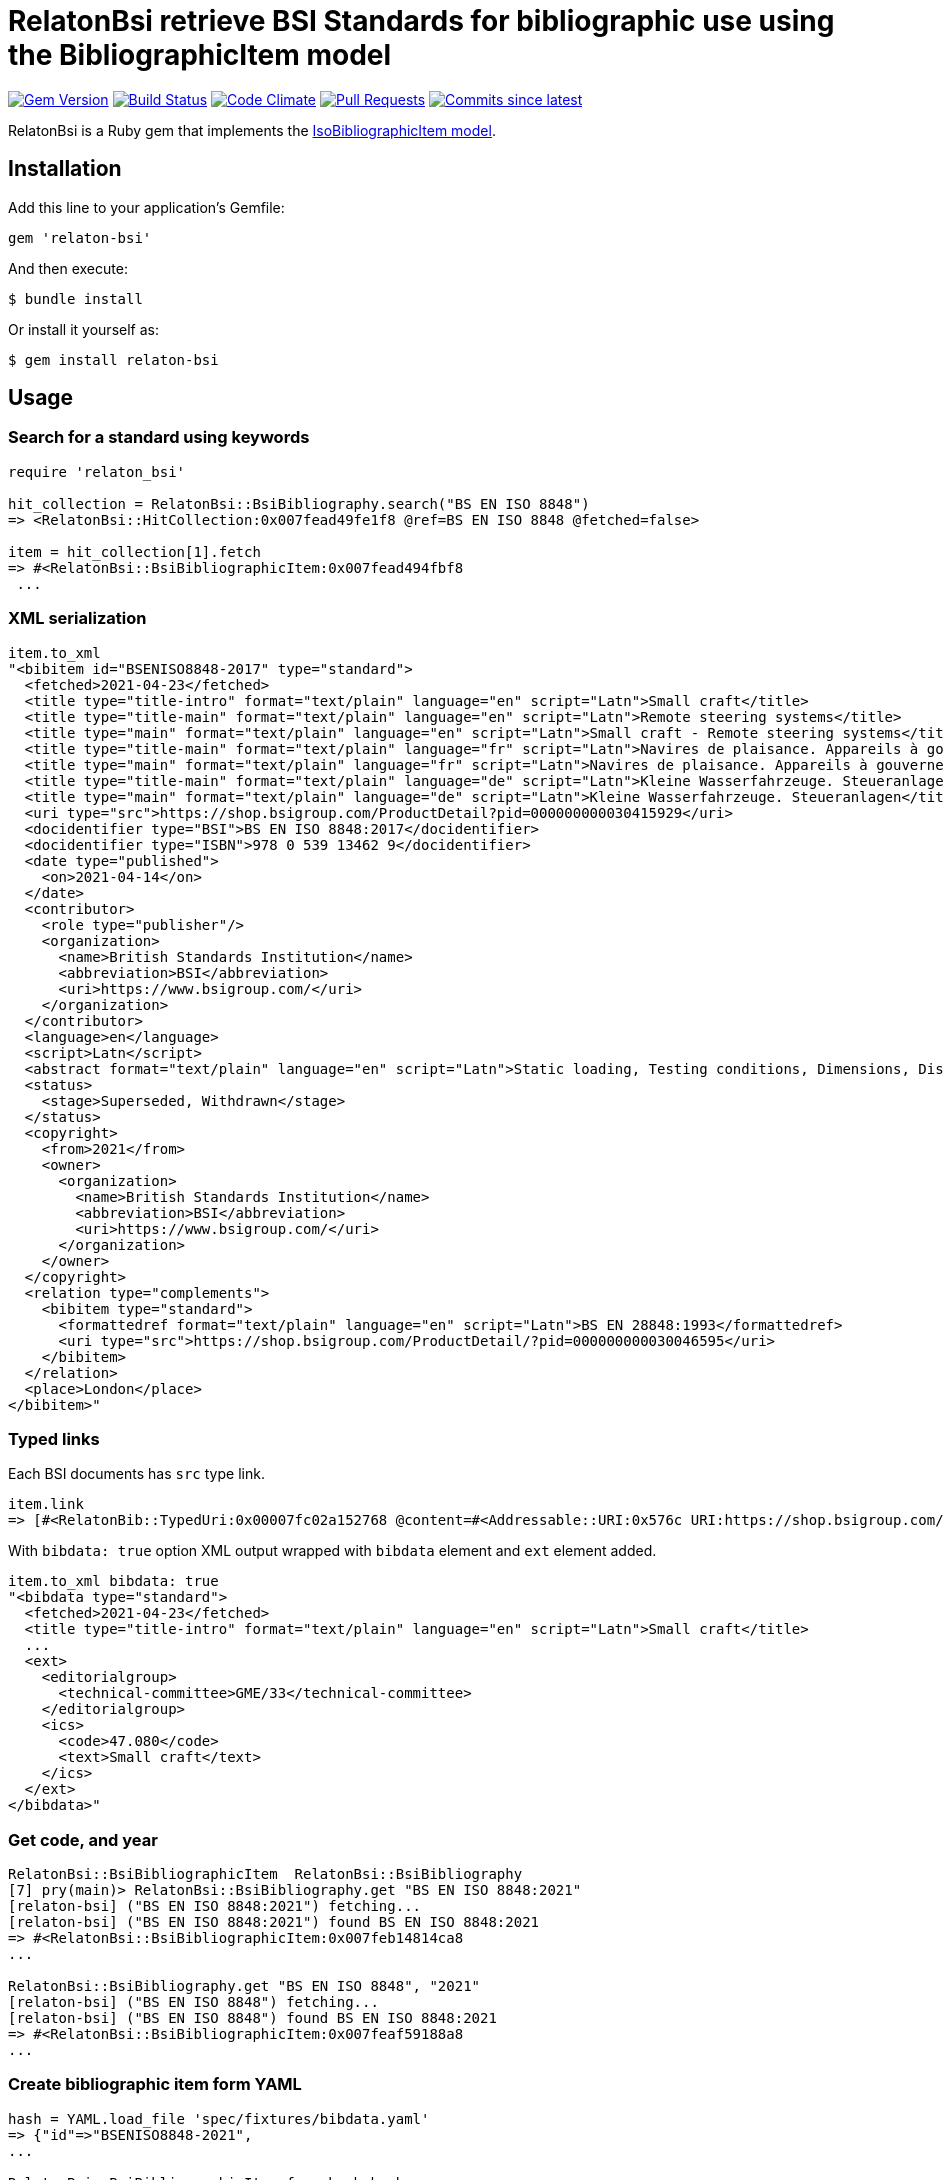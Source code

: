 = RelatonBsi retrieve BSI Standards for bibliographic use using the BibliographicItem model

image:https://img.shields.io/gem/v/relaton-bsi.svg["Gem Version", link="https://rubygems.org/gems/relaton-bsi"]
image:https://github.com/relaton/relaton-bsi/workflows/rake/badge.svg["Build Status", link="https://github.com/relaton/relaton-bsi/actions?workflow=rake"]
image:https://codeclimate.com/github/relaton/relaton-bsi/badges/gpa.svg["Code Climate", link="https://codeclimate.com/github/relaton/relaton-bsi"]
image:https://img.shields.io/github/issues-pr-raw/relaton/relaton-bsi.svg["Pull Requests", link="https://github.com/relaton/relaton-bsi/pulls"]
image:https://img.shields.io/github/commits-since/relaton/relaton-bsi/latest.svg["Commits since latest",link="https://github.com/relaton/relaton-bsi/releases"]

RelatonBsi is a Ruby gem that implements the https://github.com/metanorma/metanorma-model-iso#iso-bibliographic-item[IsoBibliographicItem model].

== Installation

Add this line to your application's Gemfile:

[source,ruby]
----
gem 'relaton-bsi'
----

And then execute:

    $ bundle install

Or install it yourself as:

    $ gem install relaton-bsi

== Usage

=== Search for a standard using keywords

[source,ruby]
----
require 'relaton_bsi'

hit_collection = RelatonBsi::BsiBibliography.search("BS EN ISO 8848")
=> <RelatonBsi::HitCollection:0x007fead49fe1f8 @ref=BS EN ISO 8848 @fetched=false>

item = hit_collection[1].fetch
=> #<RelatonBsi::BsiBibliographicItem:0x007fead494fbf8
 ...
----

=== XML serialization
[source,ruby]
----
item.to_xml
"<bibitem id="BSENISO8848-2017" type="standard">
  <fetched>2021-04-23</fetched>
  <title type="title-intro" format="text/plain" language="en" script="Latn">Small craft</title>
  <title type="title-main" format="text/plain" language="en" script="Latn">Remote steering systems</title>
  <title type="main" format="text/plain" language="en" script="Latn">Small craft - Remote steering systems</title>
  <title type="title-main" format="text/plain" language="fr" script="Latn">Navires de plaisance. Appareils à gouverner commandés à distance</title>
  <title type="main" format="text/plain" language="fr" script="Latn">Navires de plaisance. Appareils à gouverner commandés à distance</title>
  <title type="title-main" format="text/plain" language="de" script="Latn">Kleine Wasserfahrzeuge. Steueranlagen</title>
  <title type="main" format="text/plain" language="de" script="Latn">Kleine Wasserfahrzeuge. Steueranlagen</title>
  <uri type="src">https://shop.bsigroup.com/ProductDetail?pid=000000000030415929</uri>
  <docidentifier type="BSI">BS EN ISO 8848:2017</docidentifier>
  <docidentifier type="ISBN">978 0 539 13462 9</docidentifier>
  <date type="published">
    <on>2021-04-14</on>
  </date>
  <contributor>
    <role type="publisher"/>
    <organization>
      <name>British Standards Institution</name>
      <abbreviation>BSI</abbreviation>
      <uri>https://www.bsigroup.com/</uri>
    </organization>
  </contributor>
  <language>en</language>
  <script>Latn</script>
  <abstract format="text/plain" language="en" script="Latn">Static loading, Testing conditions, Dimensions, Distant, Steering control devices, Specimen preparation, Deformation, Steering gear, Impact testing, Installation, Steering wheels, Fasteners, Boats, Vehicle components, Water transport engineering components, Mechanical testing </abstract>
  <status>
    <stage>Superseded, Withdrawn</stage>
  </status>
  <copyright>
    <from>2021</from>
    <owner>
      <organization>
        <name>British Standards Institution</name>
        <abbreviation>BSI</abbreviation>
        <uri>https://www.bsigroup.com/</uri>
      </organization>
    </owner>
  </copyright>
  <relation type="complements">
    <bibitem type="standard">
      <formattedref format="text/plain" language="en" script="Latn">BS EN 28848:1993</formattedref>
      <uri type="src">https://shop.bsigroup.com/ProductDetail/?pid=000000000030046595</uri>
    </bibitem>
  </relation>
  <place>London</place>
</bibitem>"
----

=== Typed links

Each BSI documents has `src` type link.

[source,ruby]
----
item.link
=> [#<RelatonBib::TypedUri:0x00007fc02a152768 @content=#<Addressable::URI:0x576c URI:https://shop.bsigroup.com/products/small-craft-remote-mechanical-steering-systems>, @type="src">]
----

With `bibdata: true` option XML output wrapped with `bibdata` element and `ext` element added.
[source,ruby]
----
item.to_xml bibdata: true
"<bibdata type="standard">
  <fetched>2021-04-23</fetched>
  <title type="title-intro" format="text/plain" language="en" script="Latn">Small craft</title>
  ...
  <ext>
    <editorialgroup>
      <technical-committee>GME/33</technical-committee>
    </editorialgroup>
    <ics>
      <code>47.080</code>
      <text>Small craft</text>
    </ics>
  </ext>
</bibdata>"
----

=== Get code, and year
[source,ruby]
----
RelatonBsi::BsiBibliographicItem  RelatonBsi::BsiBibliography       
[7] pry(main)> RelatonBsi::BsiBibliography.get "BS EN ISO 8848:2021"
[relaton-bsi] ("BS EN ISO 8848:2021") fetching...
[relaton-bsi] ("BS EN ISO 8848:2021") found BS EN ISO 8848:2021
=> #<RelatonBsi::BsiBibliographicItem:0x007feb14814ca8
...

RelatonBsi::BsiBibliography.get "BS EN ISO 8848", "2021"
[relaton-bsi] ("BS EN ISO 8848") fetching...
[relaton-bsi] ("BS EN ISO 8848") found BS EN ISO 8848:2021
=> #<RelatonBsi::BsiBibliographicItem:0x007feaf59188a8
...
----

=== Create bibliographic item form YAML
[source,ruby]
----
hash = YAML.load_file 'spec/fixtures/bibdata.yaml'
=> {"id"=>"BSENISO8848-2021",
...

RelatonBsi::BsiBibliographicItem.from_hash hash
=> #<RelatonBsi::BsiBibliographicItem:0x007feaf5109630
...
----

=== Create bibliographic item from XML
[source,ruby]
----
RelatonBsi::XMLParser.from_xml File.read("spec/fixtures/bibdata.xml", encoding: "UTF-8")
=> #<RelatonBsi::BsiBibliographicItem:0x007feb14d50b68
...
----

== Development

After checking out the repo, run `bin/setup` to install dependencies. Then, run `rake spec` to run the tests. You can also run `bin/console` for an interactive prompt that will allow you to experiment.

To install this gem onto your local machine, run `bundle exec rake install`. To release a new version, update the version number in `version.rb`, and then run `bundle exec rake release`, which will create a git tag for the version, push git commits and the created tag, and push the `.gem` file to [rubygems.org](https://rubygems.org).

== Contributing

Bug reports and pull requests are welcome on GitHub at https://github.com/relaton/relaton-bsi.

== License

The gem is available as open source under the terms of the [MIT License](https://opensource.org/licenses/MIT).
